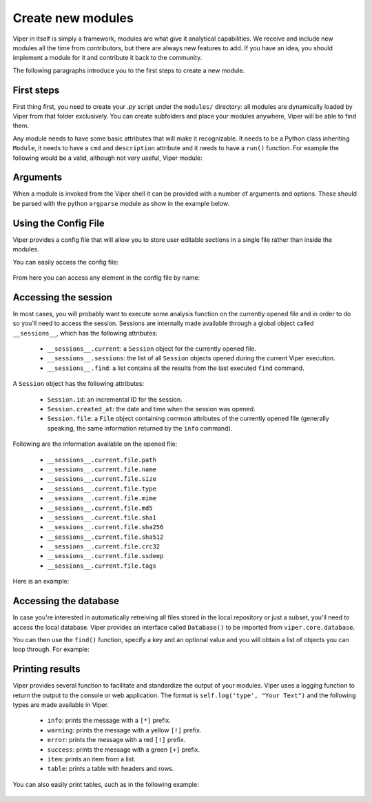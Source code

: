 Create new modules
==================

Viper in itself is simply a framework, modules are what give it analytical capabilities. We receive and include new modules all the time from contributors, but there are always new features to add. If you have an idea, you should implement a module for it and contribute it back to the community.

The following paragraphs introduce you to the first steps to create a new module.


First steps
-----------

First thing first, you need to create your *.py* script under the ``modules/`` directory: all modules are dynamically loaded by Viper from that folder exclusively. You can create subfolders and place your modules anywhere, Viper will be able to find them.

Any module needs to have some basic attributes that will make it recognizable. It needs to be a Python class inheriting ``Module``, it needs to have a ``cmd`` and ``description`` attribute and it needs to have a ``run()`` function. For example the following would be a valid, although not very useful, Viper module:

    .. code-block:: python
        :linenos:

        from viper.common.abstracts import Module

        class MyModule(Module):
            cmd = 'mycmd'
            description = 'This module does this and that'

            def run(self):
                print("Do something.")


Arguments
---------

When a module is invoked from the Viper shell it can be provided with a number of arguments and options. These should be parsed with the python ``argparse`` module as show in the example below.


    .. code-block:: python
        :linenos:

        from viper.common.abstracts import Module

        class MyModule(ModuleName):
            cmd = 'mycmd'
            description = 'This module does this and that'
            authors = ['YourName']

            def __init__(self):
                super(ModuleName, self).__init__()
                self.parser.add_argument('-t', '--this', action='store_true', help='Do This Thing')
                self.parser.add_argument('-b', '--that', action='store_true', help='Do That')

            def run(self):
                if self.args.this:
                    print("This is FOO")
                elif self.args.that:
                    print("That is FOO")

Using the Config File
---------------------

Viper provides a config file that will allow you to store user editable sections in a single file rather than inside the modules.


You can easily access the config file:

    .. code-block:: python
        :linenos:

        from viper.core.config import Config

        cfg = Config()


From here you can access any element in the config file by name:

    .. code-block:: python
        :linenos:

        from viper.core.config import Config

        cfg = Config()

        config_item = cfg.modulename.config_item

        # Example Getting VirusTotal Key

        vt_key = cfg.virustotal.virustotal_key




Accessing the session
---------------------

In most cases, you will probably want to execute some analysis function on the currently opened file and in order to do so you'll need to access the session. Sessions are internally made available through a global object called ``__sessions__``, which has the following attributes:

    * ``__sessions__.current``: a ``Session`` object for the currently opened file.
    * ``__sessions__.sessions``: the list of all ``Session`` objects opened during the current Viper execution.
    * ``__sessions__.find``: a list contains all the results from the last executed ``find`` command.

A ``Session`` object has the following attributes:

    * ``Session.id``: an incremental ID for the session.
    * ``Session.created_at``: the date and time when the session was opened.
    * ``Session.file``: a ``File`` object containing common attributes of the currently opened file (generally speaking, the same information returned by the ``info`` command).

Following are the information available on the opened file:

    * ``__sessions__.current.file.path``
    * ``__sessions__.current.file.name``
    * ``__sessions__.current.file.size``
    * ``__sessions__.current.file.type``
    * ``__sessions__.current.file.mime``
    * ``__sessions__.current.file.md5``
    * ``__sessions__.current.file.sha1``
    * ``__sessions__.current.file.sha256``
    * ``__sessions__.current.file.sha512``
    * ``__sessions__.current.file.crc32``
    * ``__sessions__.current.file.ssdeep``
    * ``__sessions__.current.file.tags``

Here is an example:

    .. code-block:: python
        :linenos:

        from viper.common.abstracts import Module
        from viper.core.session import __sessions__

        class MyModule(Module):
            cmd = 'mycmd'
            description = 'This module does this and that'

            def run(self):
                # Check if there is an open session.
                if not __sessions__.is_set():
                    # No session opened.
                    return

                # Print attributes of the opened file.
                print("MD5: " + __sessions__.current.file.md5)

                # Do something to the file.
                do_something(__sessions__.current.file.path)


Accessing the database
----------------------

In case you're interested in automatically retreiving all files stored in the local repository or just a subset, you'll need to access the local database. Viper provides an interface called ``Database()`` to be imported from ``viper.core.database``.

You can then use the ``find()`` function, specify a key and an optional value and you will obtain a list of objects you can loop through. For example:

    .. code-block:: python
        :linenos:

        from viper.common.abstracts import Module
        from viper.core.database import Database

        class MyModule(Module):
            cmd = 'mycmd'
            description = 'This module does this and that'

            def run(self):
                db = Database()
                # Obtain the list of all stored samples.
                samples = db.find(key='all')

                # Obtain the list of all samples matching a tag.
                samples = db.find(key='tag', value='apt')

                # Obtain the list of all samples with notes matching a pattern.
                samples = db.find(key='note', value='maliciousdomain.tld')

                # Loop through results.
                for sample in samples:
                    print("Sample " + sample.md5)


Printing results
----------------

Viper provides several function to facilitate and standardize the output of your modules. Viper uses a logging function to return the output to the console or web application.
The format is ``self.log('type', "Your Text")`` and the following types are made available in Viper.

    * ``info``: prints the message with a ``[*]`` prefix.
    * ``warning``: prints the message with a yellow ``[!]`` prefix.
    * ``error``: prints the message with a red ``[!]`` prefix.
    * ``success``: prints the message with a green ``[+]`` prefix.
    * ``item``: prints an item from a list.
    * ``table``: prints a table with headers and rows.

You can also easily print tables, such as in the following example:

    .. code-block:: python
        :linenos:

        from viper.common.abstracts import Module

        class MyModule(Module):
            cmd = 'mycmd'
            description = 'This module does this and that'

            def run(self):
                self.log('info', "This is Something")
                self.log('warning', "This is the warning Text")

                # This is the header of the table.
                header = ['Column 1', 'Column 2']
                # These are the rows.
                rows = [
                    ['Row 1', 'Row 1'],
                    ['Row 2', 'Row 2']
                ]

                self.log('table', dict(header=header, rows=rows))

